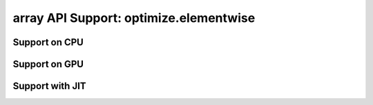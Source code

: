 array API Support: optimize.elementwise
=======================================

.. _array_api_support_optimize_elementwise_cpu:

Support on CPU
--------------

.. array-api-support-per-function::
    :module: optimize.elementwise
    :backend_type: cpu

.. _array_api_support_optimize_elementwise_gpu:

Support on GPU
--------------

.. array-api-support-per-function::
    :module: optimize.elementwise
    :backend_type: gpu

.. _array_api_support_optimize_elementwise_jit:

Support with JIT
----------------

.. array-api-support-per-function::
    :module: optimize.elementwise
    :backend_type: jit
